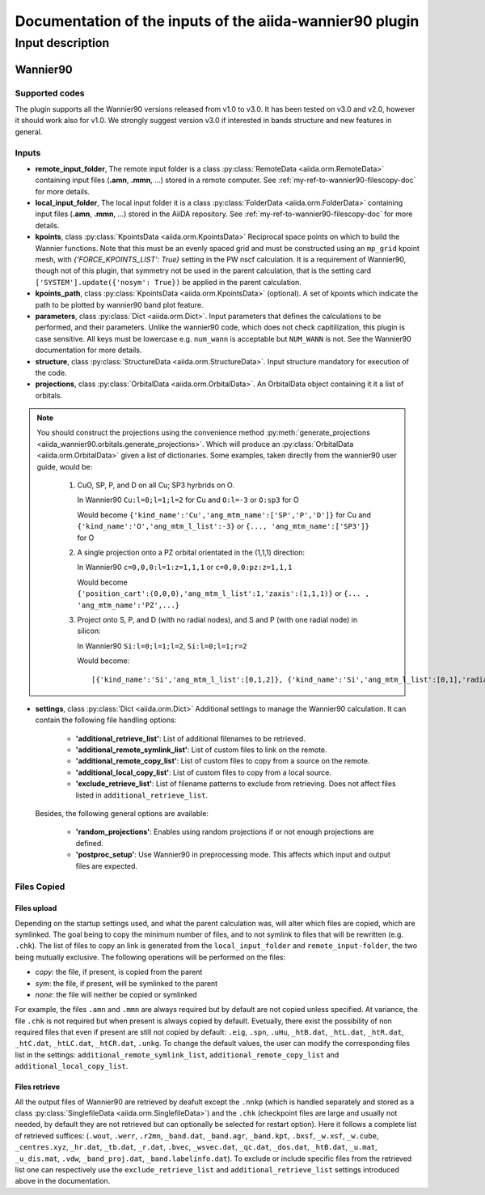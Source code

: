 Documentation of the inputs of the aiida-wannier90 plugin
=========================================================

Input description
^^^^^^^^^^^^^^^^^

.. _my-ref-to-wannier90-doc:

Wannier90
+++++++++

Supported codes
---------------
The plugin supports all the Wannier90 versions released from v1.0 to v3.0. It has been tested on v3.0 and v2.0, however it should work also for v1.0. We strongly suggest version v3.0 if interested in bands structure and new features in general.

.. _my-ref-to-wannier90-inputs-doc:

Inputs
------
* **remote_input_folder**, The remote input folder is a  class :py:class:`RemoteData <aiida.orm.RemoteData>` containing input files (**.amn**, **.mmn**, ...) stored in a remote computer. See :ref:`my-ref-to-wannier90-filescopy-doc` for more details.

* **local_input_folder**, The local input folder it is a   class :py:class:`FolderData <aiida.orm.FolderData>` containing input files (**.amn**, **.mmn**, ...) stored in the AiiDA repository. See :ref:`my-ref-to-wannier90-filescopy-doc` for more details.

* **kpoints**, class :py:class:`KpointsData <aiida.orm.KpointsData>`
  Reciprocal space points on which to build the Wannier functions. Note that this must be an evenly spaced grid and must be constructed using an ``mp_grid`` kpoint mesh, with `{'FORCE_KPOINTS_LIST': True}` setting in the PW nscf calculation. It is a requirement of Wannier90, though not of this plugin, that symmetry not be used in the parent calculation, that is the setting card ``['SYSTEM'].update({'nosym': True})`` be applied in the parent calculation.

* **kpoints_path**, class :py:class:`KpointsData <aiida.orm.KpointsData>` (optional).
  A set of kpoints which indicate the path to be plotted by wannier90 band plot feature.

* **parameters**, class :py:class:`Dict <aiida.orm.Dict>`.
  Input parameters that defines the calculations to be performed, and their parameters. Unlike the wannier90 code, which does not check capitilization, this plugin is case sensitive. All keys must be lowercase e.g. ``num_wann`` is acceptable but ``NUM_WANN`` is not. See the Wannier90 documentation for more details.

* **structure**, class :py:class:`StructureData <aiida.orm.StructureData>`.
  Input structure mandatory for execution of the code.

* **projections**, class :py:class:`OrbitalData <aiida.orm.OrbitalData>`.
  An OrbitalData object containing it it a list of orbitals.


.. note:: 
    You should construct the projections using the convenience method :py:meth:`generate_projections <aiida_wannier90.orbitals.generate_projections>`. Which will produce an :py:class:`OrbitalData <aiida.orm.OrbitalData>` given a list of dictionaries. Some examples, taken directly from the wannier90 user guide, would be:

        #. CuO, SP, P, and D on all Cu; SP3 hyrbrids on O.

           In Wannier90 ``Cu:l=0;l=1;l=2`` for Cu and ``O:l=-3`` or ``O:sp3`` for O

           Would become ``{'kind_name':'Cu','ang_mtm_name':['SP','P','D']}`` for Cu and  ``{'kind_name':'O','ang_mtm_l_list':-3}`` or ``{..., 'ang_mtm_name':['SP3']}`` for O

        #. A single projection onto a PZ orbital orientated in the (1,1,1) direction:

           In Wannier90 ``c=0,0,0:l=1:z=1,1,1`` or ``c=0,0,0:pz:z=1,1,1``

           Would become ``{'position_cart':(0,0,0),'ang_mtm_l_list':1,'zaxis':(1,1,1)}`` or ``{... , 'ang_mtm_name':'PZ',...}``

        #. Project onto S, P, and D (with no radial nodes), and S and P (with one radial node) in silicon:

           In Wannier90 ``Si:l=0;l=1;l=2``, ``Si:l=0;l=1;r=2``

           Would become::
           
           [{'kind_name':'Si','ang_mtm_l_list':[0,1,2]}, {'kind_name':'Si','ang_mtm_l_list':[0,1],'radial_nodes':2}]

* **settings**, class :py:class:`Dict <aiida.orm.Dict>`
  Additional settings to manage the Wannier90 calculation. 
  It can contain the following file handling options:

    *  **'additional_retrieve_list'**: List of additional filenames to be retrieved.

    *  **'additional_remote_symlink_list'**:  List of custom files to link on the remote.

    *  **'additional_remote_copy_list'**: List of custom files to copy from a source on the remote.

    *  **'additional_local_copy_list'**:  List of custom files to copy from a local source.
  
    *  **'exclude_retrieve_list'**:  List of filename patterns to exclude from retrieving. Does not affect files listed in ``additional_retrieve_list``.  

  Besides, the following general options are available:

    *  **'random_projections'**: Enables using random projections if or not enough projections are defined.

    *  **'postproc_setup'**:  Use Wannier90 in preprocessing mode. This affects which input and output files are expected.

.. _my-ref-to-wannier90-filescopy-doc:



Files Copied
------------

Files upload
############
Depending on the startup settings used, and what the parent calculation was, will alter which files are copied, which are symlinked. The goal being to copy the minimum number of files, and to not symlink to files that will be rewritten (e.g. ``.chk``).  The list of files to copy an link is generated from the ``local_input_folder`` and ``remote_input-folder``, the two being mutually exclusive.
The following operations will be performed on the files:

* *copy*: the file, if present, is copied from the parent
* *sym*: the file, if present, will be symlinked to the parent
* *none*: the file will neither be copied or symlinked

For example, the files ``.amn`` and ``.mmn`` are always required but by default  are not copied unless specified. At variance, the file ``.chk`` is not required but when present is always copied by default.
Evetually, there exist the possibility of non required files that even if present are still not copied by default: ``.eig``, ``.spn``, ``.uHu``, ``_htB.dat``, ``_htL.dat``, ``_htR.dat``,
``_htC.dat``, ``_htLC.dat``, ``_htCR.dat``, ``.unkg``. To change the default values, the user can modify the corresponding files list in the settings: ``additional_remote_symlink_list``, ``additional_remote_copy_list`` and ``additional_local_copy_list``.

Files retrieve
##############

All the output files of Wannier90 are retrieved by deafult  except the ``.nnkp`` (which is handled separately and stored as a class :py:class:`SinglefileData <aiida.orm.SinglefileData>`) and the ``.chk`` (checkpoint files are large and usually not needed, by default they are not retrieved but can optionally be selected for restart option).
Here it follows a complete list of retrieved suffices: (``.wout``, ``.werr``, ``.r2mn``, ``_band.dat``, ``_band.agr``, ``_band.kpt``, ``.bxsf``, ``_w.xsf``, ``_w.cube``, ``_centres.xyz``, ``_hr.dat``, ``_tb.dat``, ``_r.dat``, ``.bvec``, ``_wsvec.dat``, ``_qc.dat``, ``_dos.dat``, ``_htB.dat``, ``_u.mat``, ``_u_dis.mat``, ``.vdw``, ``_band_proj.dat``, ``_band.labelinfo.dat``).
To exclude or include specific files from the retrieved list one can respectively use the ``exclude_retrieve_list`` and ``additional_retrieve_list`` settings introduced above in the documentation.









